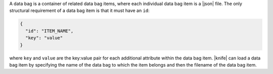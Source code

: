 .. The contents of this file are included in multiple topics.
.. This file should not be changed in a way that hinders its ability to appear in multiple documentation sets.

A data bag is a container of related data bag items, where each individual data bag item is a |json| file. The only structural requirement of a data bag item is that it must have an ``id``:

.. code-block:: javascript

   {
     "id": "ITEM_NAME",
     "key": "value"
   }

where ``key`` and ``value`` are the key:value pair for each additional attribute within the data bag item. |knife| can load a data bag item by specifying the name of the data bag to which the item belongs and then the filename of the data bag item.